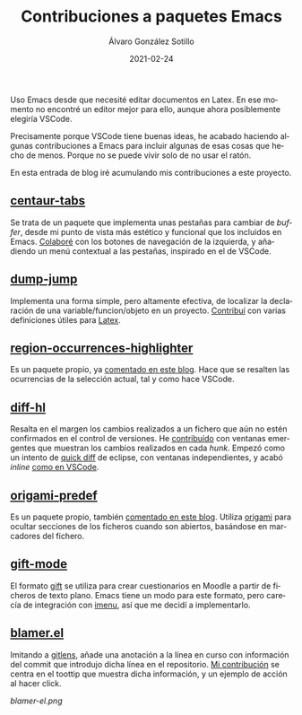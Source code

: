 #+title: Contribuciones a paquetes Emacs

#+AUTHOR:      Álvaro González Sotillo
#+EMAIL:       alvarogonzalezsotillo@gmail.com
#+DATE:        2021-02-24
#+URI:         /blog/contribuciones-emacs

#+TAGS: programación, elisp, emacs
#+DESCRIPTION: Mis contribuciones a paquetes Emacs


#+PROPERTY: header-arg :eval query
#+LANGUAGE: es
#+options: toc:nil
#+latex_class_options: [a4paper]
#+latex_header: \usepackage[margin=2cm]{geometry}
#+latex_header: \usepackage{amsmath}
#+latex_header: \usepackage{xcolor}
#+latex_header: \usepackage[spanish]{babel}
#+latex_header: \usepackage{caption}
#+latex_header: \usepackage{listings}
#+latex_header_extra: \lstset{frame=single,columns=fixed,basicstyle=\scriptsize\ttfamily,breaklines=true,postbreak=\raisebox{0ex}[0ex][0ex]{\ensuremath{\color{red}\hookrightarrow\space}},keywordstyle=\color{blue}\ttfamily,stringstyle=\color{red}\ttfamily,commentstyle=\color{green}\ttfamily}
#+latex_header_extra: \lstset{emph={function,let,len,import,translate,module,rotate,module,hull,sphere},emphstyle=\color{blue}\ttfamily}
#+latex_header_extra: \hypersetup{colorlinks,citecolor=black,filecolor=black,linkcolor=black,urlcolor=blue}
#+latex_header_extra: \renewcommand{\lstlistingname}{Listado}
#+latex_header_extra: \captionsetup{font={scriptsize}}

Uso Emacs desde que necesité editar documentos en Latex. En ese momento no encontré un editor mejor para ello, aunque ahora posiblemente elegiría VSCode.

Precisamente porque VSCode tiene buenas ideas, he acabado haciendo algunas contribuciones a Emacs para incluir algunas de esas cosas que hecho de menos. Porque no se puede vivir solo de no usar el ratón.

En esta entrada de blog iré acumulando mis contribuciones a este proyecto.


** [[https://github.com/ema2159/centaur-tabs][centaur-tabs]]
   Se trata de un paquete que implementa unas pestañas para cambiar de /buffer/, desde mi punto de vista más estético y funcional que los incluidos en Emacs. [[https://github.com/ema2159/centaur-tabs/commits?author=alvarogonzalezsotillo][Colaboré]] con los botones de navegación de la izquierda, y añadiendo un menú contextual a las pestañas, inspirado en el de VSCode.
   [[file:centaur-tabs.png]]

** [[https://github.com/jacktasia/dumb-jump][dump-jump]]
   Implementa una forma simple, pero altamente efectiva, de localizar la declaración de una variable/funcion/objeto en un proyecto. [[https://github.com/jacktasia/dumb-jump/commits?author=alvarogonzalezsotillo][Contribuí]] con varias definiciones útiles para [[https://www.latex-project.org/][Latex]].

** [[https://github.com/alvarogonzalezsotillo/region-occurrences-highlighter][region-occurrences-highlighter]]
   Es un paquete propio, ya [[../../../blog/resaltar-ocurrencias-seleccion-emacs/][comentado en este blog]]. Hace que se resalten las ocurrencias de la selección actual, tal y como hace VSCode.

   [[../../../assets/blog/resaltar-ocurrencias-seleccion-emacs/screencast-emacs.gif]]

** [[https://github.com/dgutov/diff-hl][diff-hl]]
   Resalta en el margen los cambios realizados a un fichero que aún no estén confirmados en el control de versiones. He [[https://github.com/dgutov/diff-hl/commits?author=alvarogonzalezsotillo][contribuído]] con ventanas emergentes que muestran los cambios realizados en cada /hunk/. Empezó como un intento de [[http://archive.eclipse.org/eclipse/downloads/drops/R-3.0-200406251208/eclipse-news-part2-R3.html][quick diff]] de eclipse, con ventanas independientes, y acabó /inline/ [[https://code.visualstudio.com/api/extension-guides/scm-provider#quick-diff][como en VSCode]].

   [[file:inlinepopup.gif]]
** [[https://github.com/alvarogonzalezsotillo/origami-predef][origami-predef]]
   Es un paquete propio, también [[../../../blog/folding-inicial-en-emacs/][comentado en este blog]]. Utiliza [[https://github.com/gregsexton/origami.el][origami]] para ocultar secciones de los ficheros cuando son abiertos, basándose en marcadores del fichero.
   
** [[https://github.com/csrhodes/gift-mode][gift-mode]]
   El formato [[https://docs.moodle.org/310/en/GIFT_format][gift]] se utiliza para crear cuestionarios en Moodle a partir de ficheros de texto plano. Emacs tiene un modo para este formato, pero carecía de integración con [[https://github.com/bmag/imenu-list][imenu]], así que me decidí a implementarlo. 

** [[https://github.com/Artawower/blamer.el][blamer.el]]
   Imitando a [[https://gitlens.amod.io/][gitlens]], añade una anotación a la línea en curso con información del commit que introdujo dicha línea en el repositorio. [[https://github.com/Artawower/blamer.el/commits?author=alvarogonzalezsotillo][Mi contribución]] se centra en el toottip que muestra dicha información, y un ejemplo de acción al hacer click.

   [[blamer-el.png]]
   
